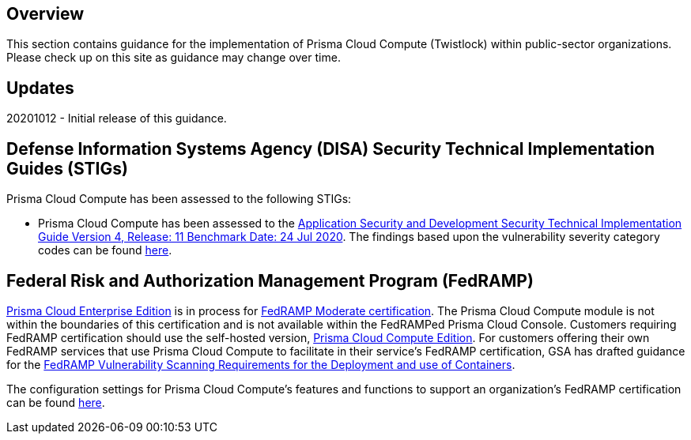 == Overview
This section contains guidance for the implementation of Prisma Cloud Compute (Twistlock) within public-sector organizations.
Please check up on this site as guidance may change over time.

== Updates
20201012 - Initial release of this guidance.

== Defense Information Systems Agency (DISA) Security Technical Implementation Guides (STIGs)

Prisma Cloud Compute has been assessed to the following STIGs:

- Prisma Cloud Compute has been assessed to the https://dl.dod.cyber.mil/wp-content/uploads/stigs/zip/U_ASD_V4R11_STIG.zip[Application Security and Development Security Technical Implementation Guide Version 4, Release: 11 Benchmark Date: 24 Jul 2020].
The findings based upon the vulnerability severity category codes can be found link:STIG/ADS_v4_r11/ASD_v4_r11_overview.adoc[here].

== Federal Risk and Authorization Management Program (FedRAMP)

https://docs.paloaltonetworks.com/prisma/prisma-cloud/20-09/prisma-cloud-compute-edition-admin/welcome/pcee_vs_pcce.html[Prisma Cloud Enterprise Edition] is in process for https://marketplace.fedramp.gov/#!/products?sort=productName&productNameSearch=Palo%20Alto%20Networks[FedRAMP Moderate certification].
The Prisma Cloud Compute module is not within the boundaries of this certification and is not available within the FedRAMPed Prisma Cloud Console.
Customers requiring FedRAMP certification should use the self-hosted version, https://docs.paloaltonetworks.com/prisma/prisma-cloud/prisma-cloud-admin-compute/welcome/pcee_vs_pcce.html[Prisma Cloud Compute Edition].
For customers offering their own FedRAMP services that use Prisma Cloud Compute to facilitate in their service's FedRAMP certification,
GSA has drafted guidance for the https://www.fedramp.gov/assets/resources/documents/DRAFT_FedRAMP_Vulnerbility_Scanning_Requirements_for_the_Development_and_Use_of_Containers.pdf[FedRAMP Vulnerability Scanning Requirements for the Deployment and use of Containers].

The configuration settings for Prisma Cloud Compute's features and functions to support an organization's FedRAMP certification can be found link:FedRAMP/fedramp.adoc[here].
